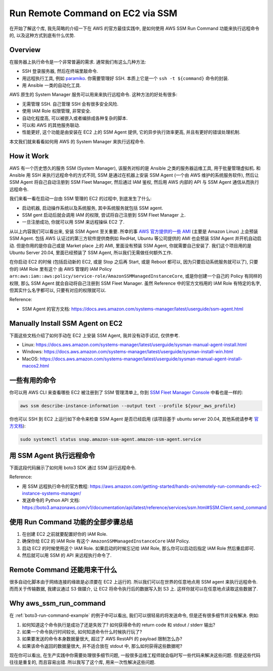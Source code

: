 .. _run-remote-command-on-ec2-via-ssm:

Run Remote Command on EC2 via SSM
==============================================================================
在开始了解这个库, 我先简略的介绍一下在 AWS 的官方最佳实践中, 是如何使用 AWS SSM Run Command 功能来执行远程命令的, 以及这种方式到底有什么优势.


Overview
------------------------------------------------------------------------------
在服务器上执行命令是一个非常普遍的需求. 通常我们有这么几种方法:

- SSH 登录服务器, 然后在终端里敲命令.
- 用远程执行工具, 例如 `paramiko <https://www.paramiko.org/>`_. 你需要管理好 SSH. 本质上它是一个 ``ssh -t ${command}`` 命令的封装.
- 用 Ansible 一类的自动化工具.

AWS 原生的 System Manager 服务可以用来来执行远程命令. 这种方法的好处有很多:

- 无需管理 SSH. 自己管理 SSH 会有很多安全风险.
- 使用 IAM Role 权限管理, 非常安全.
- 自动化程度高, 可以被嵌入或者编排成各种复杂的脚本.
- 可以和 AWS 的其他服务联动.
- 性能更好, 这个功能是由安装在 EC2 上的 SSM Agent 提供, 它的异步执行效率更高, 并且有更好的错误处理机制.

本文我们就来看看如何用 AWS 的 System Manager 来执行远程命令.


.. _how-it-work:

How it Work
------------------------------------------------------------------------------
AWS 有一个历史悠久的服务 SSM (System Manager), 该服务对标的是 Ansible 之类的服务器运维工具, 用于批量管理虚拟机. 和 Ansible 用 SSH 来执行远程命令的方式不同, SSM 是通过在机器上安装 SSM Agent (一个由 AWS 维护的系统服务软件), 然后让 SSM Agent 将自己自动注册到 SSM Fleet Manager, 然后通过 IAM 鉴权, 然后用 AWS 内部的 API 与 SSM Agent 通信从而执行远程命令.

我们来看一看在启动一台由 SSM 管理的 EC2 的过程中, 到底发生了什么:

- 启动机器, 启动操作系统以及系统服务, 其中系统服务就包括 SSM agent.
- SSM gent 启动后就会调用 IAM 的权限, 尝试将自己注册到 SSM Fleet Manager 上.
- 一旦注册成功, 你就可以用 SSM 来远程操纵 EC2 了.

从以上内容我们可以看出来, 安装 SSM Agent 至关重要. 所幸的事 `AWS 官方提供的一些 AMI <https://docs.aws.amazon.com/systems-manager/latest/userguide/ami-preinstalled-agent.html>`_ (主要是 Amazon Linux) 上会预装 SSM Agent. 包括 AWS 认证过的第三方软件提供商例如 RedHat, Ubuntu 等公司提供的 AMI 也会预装 SSM Agent 并开机自动启动. 但是你用的是你自己或是 Market place 上的 AMI, 里面没有预装 SSM Agent, 你就需要自己安装了. 我们这个项目用的是 Ubuntu Server 20.04, 里面已经预装了 SSM Agent, 所以我们无需做任何额外工作.

在你启动 EC2 的时候 (包括启动新的 EC2, 或是 Stop 之后再 Start, 或是 Reboot 都可以, 因为只要启动系统服务就可以了), 只要你的 IAM Role 里有这个 由 AWS 管理的 IAM Policy ``arn:aws:iam::aws:policy/service-role/AmazonSSMManagedInstanceCore``, 或是你创建一个自己的 Policy 有同样的权限, 那么 SSM Agent 就会自动将自己注册到 SSM Fleet Manager. 虽然 Reference 中的官方文档用的 IAM Role 有特定的名字, 但其实什么名字都可以, 只要有对应的权限就可以.

Reference:

- SSM Agent 的官方文档: https://docs.aws.amazon.com/systems-manager/latest/userguide/ssm-agent.html


Manually Install SSM Agent on EC2
------------------------------------------------------------------------------
下面这些文档介绍了如何手动在 EC2 上安装 SSM Agent, 我并没有动手试过, 仅供参考.

- Linux: https://docs.aws.amazon.com/systems-manager/latest/userguide/sysman-manual-agent-install.html
- Windows: https://docs.aws.amazon.com/systems-manager/latest/userguide/sysman-install-win.html
- MacOS: https://docs.aws.amazon.com/systems-manager/latest/userguide/sysman-manual-agent-install-macos2.html


一些有用的命令
------------------------------------------------------------------------------
你可以用 AWS CLI 来查看哪些 EC2 被注册到了 SSM 管理清单上, 你到 `SSM Fleet Manager Console <https://console.aws.amazon.com/systems-manager/managed-instances?>`_ 中看也是一样的:

.. code-block:: bash

    aws ssm describe-instance-information --output text --profile ${your_aws_profile}

你也可以 SSH 到 EC2 上运行如下命令来检查 SSM Agent 是否已经启用 (该项目基于 ubuntu server 20.04, 其他系统请参考 `官方文档 <https://docs.aws.amazon.com/systems-manager/latest/userguide/ami-preinstalled-agent.html#verify-ssm-agent-status>`_):

.. code-block:: bash

    sudo systemctl status snap.amazon-ssm-agent.amazon-ssm-agent.service


.. _boto3-run-command-example:

用 SSM Agent 执行远程命令
------------------------------------------------------------------------------
下面这段代码展示了如何用 boto3 SDK 通过 SSM 运行远程命令.

.. dropdown:: example.py

    .. literalinclude:: ./example.py
       :language: python
       :emphasize-lines: 1-1
       :linenos:

Reference:

- 用 SSM 远程执行命令的官方教程: https://aws.amazon.com/getting-started/hands-on/remotely-run-commands-ec2-instance-systems-manager/
- 发送命令的 Python API 文档: https://boto3.amazonaws.com/v1/documentation/api/latest/reference/services/ssm.html#SSM.Client.send_command


使用 Run Command 功能的全部步骤总结
------------------------------------------------------------------------------
1. 在创建 EC2 之前就要配置好你的 IAM Role.
2. 确保你给 EC2 的 IAM Role 有这个 ``AmazonSSMManagedInstanceCore`` IAM Policy.
3. 启动 EC2 的时候使用这个 IAM Role. 如果启动的时候忘记给 IAM Role, 那么你可以启动后指定 IAM Role 然后重启即可.
4. 然后就可以用 SSM 的 API 来远程执行命令了.


Remote Command 还能用来干什么
------------------------------------------------------------------------------
很多自动化脚本由于网络连接的缘故是必须要在 EC2 上运行的. 所以我们可以在世界的任意地点用 SSM agent 来执行远程命令. 而而关于传输数据, 我建议通过 S3 做媒介, 让 EC2 将命令执行后的数据写入到 S3 上. 这样你就可以在任意地点读取这些数据了.


Why aws_ssm_run_command
------------------------------------------------------------------------------
在 :ref:`boto3-run-command-example` 的例子中可以看出, 我们可以很轻易的将发送命令, 但是还有很多细节并没有解决. 例如:

1. 如何知道这个命令执行是成功了还是失败了? 如何获得命令的 return code 和 stdout / stderr 输出?
2. 如果一个命令执行时间较长, 如何知道命令什么时候执行玩了?
3. 如果要发送的命令本身数据量很大, 超过了 AWS RestAPI 的 payload 限制怎么办?
4. 如果该命令返回的数据量很大, 并不适合放在 stdout 中, 那么如何获得这些数据呢?

现在你可以看出, 在生产实践中你需要处理很多细节问题, 一般很多运维工程师就会临时写一些代码来解决这些问题. 但是这些代码往往是重复的, 而且容易出错. 所以我写了这个库, 用来一次性解决这些问题.
